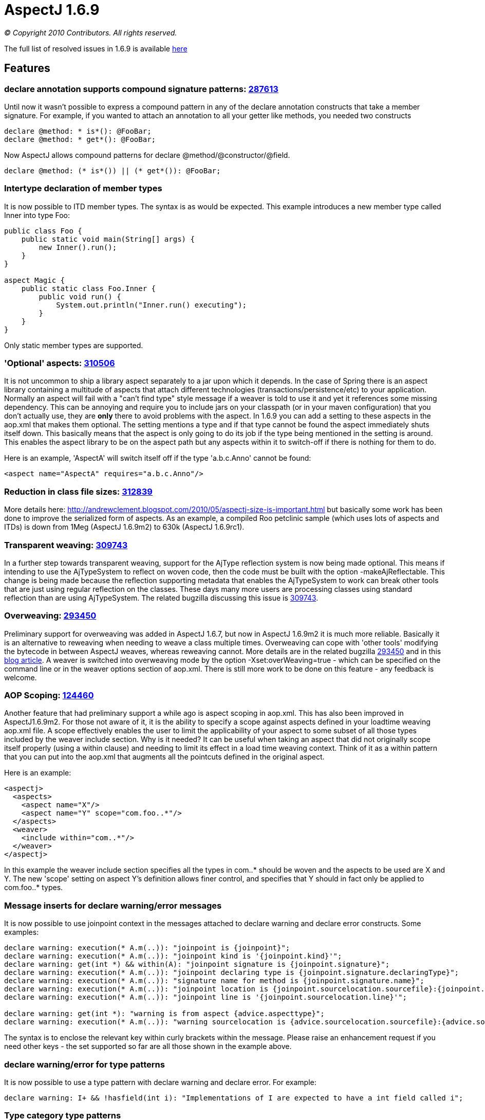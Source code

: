 = AspectJ 1.6.9

_© Copyright 2010 Contributors. All rights reserved._

The full list of resolved issues in 1.6.9 is available
https://bugs.eclipse.org/bugs/buglist.cgi?query_format=advanced;bug_status=RESOLVED;bug_status=VERIFIED;bug_status=CLOSED;product=AspectJ;target_milestone=1.6.9;target_milestone=1.6.9M1;target_milestone=1.6.9M2;target_milestone=1.6.9RC1[here]

== Features

=== declare annotation supports compound signature patterns: https://bugs.eclipse.org/bugs/show_bug.cgi?id=287613[287613]

Until now it wasn't possible to express a compound pattern in any of the
declare annotation constructs that take a member signature. For example,
if you wanted to attach an annotation to all your getter like methods,
you needed two constructs

[source, java]
....
declare @method: * is*(): @FooBar;
declare @method: * get*(): @FooBar;
....

Now AspectJ allows compound patterns for declare
@method/@constructor/@field.

[source, java]
....
declare @method: (* is*()) || (* get*()): @FooBar;
....

=== Intertype declaration of member types

It is now possible to ITD member types. The syntax is as would be
expected. This example introduces a new member type called Inner into
type Foo:

[source, java]
....
public class Foo {
    public static void main(String[] args) {
        new Inner().run();
    }
}

aspect Magic {
    public static class Foo.Inner {
        public void run() {
            System.out.println("Inner.run() executing");
        }
    }
}
....

Only static member types are supported.

=== 'Optional' aspects: https://bugs.eclipse.org/bugs/show_bug.cgi?id=310506[310506]

It is not uncommon to ship a library aspect separately to a jar upon
which it depends. In the case of Spring there is an aspect library
containing a multitude of aspects that attach different technologies
(transactions/persistence/etc) to your application. Normally an aspect
will fail with a "can't find type" style message if a weaver is told to
use it and yet it references some missing dependency. This can be
annoying and require you to include jars on your classpath (or in your
maven configuration) that you don't actually use, they are *only* there
to avoid problems with the aspect. In 1.6.9 you can add a setting to
these aspects in the aop.xml that makes them optional. The setting
mentions a type and if that type cannot be found the aspect immediately
shuts itself down. This basically means that the aspect is only going to
do its job if the type being mentioned in the setting is around. This
enables the aspect library to be on the aspect path but any aspects
within it to switch-off if there is nothing for them to do.

Here is an example, 'AspectA' will switch itself off if the type
'a.b.c.Anno' cannot be found:

[source, xml]
....
<aspect name="AspectA" requires="a.b.c.Anno"/>
....

=== Reduction in class file sizes: https://bugs.eclipse.org/bugs/show_bug.cgi?id=312839[312839]

More details here:
http://andrewclement.blogspot.com/2010/05/aspectj-size-is-important.html
but basically some work has been done to improve the serialized form of
aspects. As an example, a compiled Roo petclinic sample (which uses lots
of aspects and ITDs) is down from 1Meg (AspectJ 1.6.9m2) to 630k
(AspectJ 1.6.9rc1).

=== Transparent weaving: https://bugs.eclipse.org/bugs/show_bug.cgi?id=309743[309743]

In a further step towards transparent weaving, support for the AjType
reflection system is now being made optional. This means if intending to
use the AjTypeSystem to reflect on woven code, then the code must be
built with the option -makeAjReflectable. This change is being made
because the reflection supporting metadata that enables the AjTypeSystem
to work can break other tools that are just using regular reflection on
the classes. These days many more users are processing classes using
standard reflection than are using AjTypeSystem. The related bugzilla
discussing this issue is
https://bugs.eclipse.org/bugs/show_bug.cgi?id=309743[309743].

=== Overweaving: https://bugs.eclipse.org/bugs/show_bug.cgi?id=293450[293450]

Preliminary support for overweaving was added in AspectJ 1.6.7, but now
in AspectJ 1.6.9m2 it is much more reliable. Basically it is an
alternative to reweaving when needing to weave a class multiple times.
Overweaving can cope with 'other tools' modifying the bytecode in
between AspectJ weaves, whereas reweaving cannot. More details are in
the related bugzilla
https://bugs.eclipse.org/bugs/show_bug.cgi?id=293450[293450] and in this
http://andrewclement.blogspot.com/2010/05/aspectj-overweaving.html[blog
article]. A weaver is switched into overweaving mode by the option
-Xset:overWeaving=true - which can be specified on the command line or
in the weaver options section of aop.xml. There is still more work to be
done on this feature - any feedback is welcome.

=== AOP Scoping: https://bugs.eclipse.org/bugs/show_bug.cgi?id=124460[124460]

Another feature that had preliminary support a while ago is aspect
scoping in aop.xml. This has also been improved in AspectJ1.6.9m2. For
those not aware of it, it is the ability to specify a scope against
aspects defined in your loadtime weaving aop.xml file. A scope
effectively enables the user to limit the applicability of your aspect
to some subset of all those types included by the weaver include
section. Why is it needed? It can be useful when taking an aspect that
did not originally scope itself properly (using a within clause) and
needing to limit its effect in a load time weaving context. Think of it
as a within pattern that you can put into the aop.xml that augments all
the pointcuts defined in the original aspect.

Here is an example:

[source, xml]
....
<aspectj>
  <aspects>
    <aspect name="X"/>
    <aspect name="Y" scope="com.foo..*"/>
  </aspects>
  <weaver>
    <include within="com..*"/>
  </weaver>
</aspectj>
....

In this example the weaver include section specifies all the types in
com..* should be woven and the aspects to be used are X and Y. The new
'scope' setting on aspect Y's definition allows finer control, and
specifies that Y should in fact only be applied to com.foo..* types.

=== Message inserts for declare warning/error messages

It is now possible to use joinpoint context in the messages attached to
declare warning and declare error constructs. Some examples:

[source, java]
....
declare warning: execution(* A.m(..)): "joinpoint is {joinpoint}";
declare warning: execution(* A.m(..)): "joinpoint kind is '{joinpoint.kind}'";
declare warning: get(int *) && within(A): "joinpoint signature is {joinpoint.signature}";
declare warning: execution(* A.m(..)): "joinpoint declaring type is {joinpoint.signature.declaringType}";
declare warning: execution(* A.m(..)): "signature name for method is {joinpoint.signature.name}";
declare warning: execution(* A.m(..)): "joinpoint location is {joinpoint.sourcelocation.sourcefile}:{joinpoint.sourcelocation.line}";
declare warning: execution(* A.m(..)): "joinpoint line is '{joinpoint.sourcelocation.line}'";

declare warning: get(int *): "warning is from aspect {advice.aspecttype}";
declare warning: execution(* A.m(..)): "warning sourcelocation is {advice.sourcelocation.sourcefile}:{advice.sourcelocation.line}";
....

The syntax is to enclose the relevant key within curly brackets within
the message. Please raise an enhancement request if you need other keys
- the set supported so far are all those shown in the example above.

=== declare warning/error for type patterns

It is now possible to use a type pattern with declare warning and
declare error. For example:

[source, java]
....
declare warning: I+ && !hasfield(int i): "Implementations of I are expected to have a int field called i";
....

=== Type category type patterns

This is the ability to narrow the types of interest so that interfaces
can be ignored, or inner types, or classes or aspects. There is now a
new is() construct that enables this:

[source, java]
....
execution(* (!is(InnerType)).m(..)) {}
!within(* && is(InnerType)) {}
....

Options for use in is() are: ClassType, AspectType, InterfaceType,
InnerType, AnonymousType, EnumType, AnonymousType.

Note: It is important to understand that "!within(is(InnerType))" and
"within(!is(InnerType))" are not the same. The latter one is unlikely to
be what you want to use. For example here:

[source, java]
....
class Boo {
  void foo() {}
  class Bar {
    void foo() {}
  }
}
....

Bar.foo() will match within(!is(InnerType)) because within considers all
surrounding types (so although Bar doesn't match the pattern, the
surrounding Boo will match it). Bar.foo() will not match
!within(is(InnerType)) because Bar will match the pattern and then the
result of that match will be negated.

=== Intertype fields preserve visibility and name

Some users always expect this:

[source, java]
....
class C {
}

aspect X {
  private int C.someField;
}
....

To cause a private field called 'someField' to be added to C. This is
conceptually what happens during compilation but if any user then later
attempts to access someField via reflection or runs a javap against the
class file, they will see that isn't what happens in practice. A public
member is added with a mangled name. For code attempting to access
someField built with ajc, the visibility of the declaration will, of
course, be respected. But for frameworks accessing the code later
(typically through reflection), it can cause confusion. With AspectJ
1.6.9 the name and visibility are now preserved. Compile time semantics
remain the same, it is only the weaving process that has changed to
produce slightly different output.

Here is the output of javap when that is built with 1.6.8:

[source, java]
....
class C extends java.lang.Object{
    public int ajc$interField$X$someField;
    C();
}
....

Here is the output of javap when that is built with 1.6.9:

[source, java]
....
class C extends java.lang.Object{
    private int someField;
    C();
    public static int ajc$get$someField(C);
    public static void ajc$set$someField(C, int);
}
....

The name 'someField' is preserved. The visibility is also preserved but
because of that we also need to generate some accessors to get at the
field.

=== AspectJ snapshots in a maven repo

To ease how AspectJ development builds can be consumed, they are now
placed into a maven repo. When a new version of AspectJ is put into AJDT
it is also put into the maven.springframework.org repo. The maven
compatible repo is `maven.springframework.org/snapshot/org/aspectj` -
and if you browse to it you will see it currently contains 1.6.9 dev
builds under the name 1.6.9.BUILD-SNAPSHOT. The repo is added with this
magic:

[source, xml]
....
<repository>
    <id>maven.springframework.org</id>
    <name>SpringSource snapshots</name>
    <url>http://maven.springframework.org/snapshot</url>
</repository>
....

and then the version to depend upon is: 1.6.9.BUILD-SNAPSHOT

'''''
